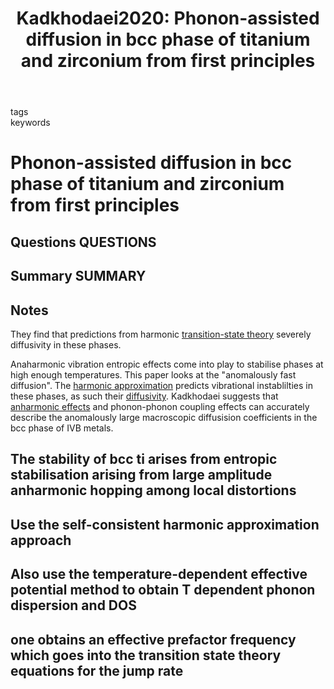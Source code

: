 #+TITLE: Kadkhodaei2020: Phonon-assisted diffusion in bcc phase of titanium and zirconium from first principles
#+ROAM_KEY: cite:Kadkhodaei2020
- tags ::
- keywords ::

* Phonon-assisted diffusion in bcc phase of titanium and zirconium from first principles
  :PROPERTIES:
  :Custom_ID: Kadkhodaei2020
  :URL: https://link.aps.org/doi/10.1103/PhysRevMaterials.4.043802
  :AUTHOR: Kadkhodaei, S., & Davariashtiyani, A.
  :NOTER_DOCUMENT: ~/Zotero/storage/C6SXUMDL/Kadkhodaei and Davariashtiyani - 2020 - Phonon-assisted diffusion in bcc phase of titanium.pdf
  :NOTER_PAGE:
  :END:
** Questions :QUESTIONS:
** Summary :SUMMARY:
** Notes
   They find that predictions from harmonic [[file:2021-03-04--14-44-41--transition_state_theory.org][transition-state theory]]
   severely diffusivity in these phases.

   Anaharmonic vibration entropic effects come into play to stabilise
   phases at high enough temperatures. This paper looks at the
   "anomalously fast diffusion". The [[file:2021-07-01--13-42-08--harmonic_approximation.org][harmonic approximation]] predicts
   vibrational instablilties in these phases, as such their
   [[file:2021-07-23--11-36-12--diffusivity.org][diffusivity]]. Kadkhodaei suggests that [[file:2021-07-23--11-50-38--anharmonic_effects.org][anharmonic effects]] and
   phonon-phonon coupling effects can accurately describe the
   anomalously large macroscopic diffusision coefficients in the bcc
   phase of IVB metals.
** The stability of bcc ti arises from entropic stabilisation arising from large amplitude anharmonic hopping among local distortions
   :PROPERTIES:
   :NOTER_PAGE: 3
   :END:
** Use the self-consistent harmonic approximation approach
   :PROPERTIES:
   :NOTER_PAGE: 3
   :END:
** Also use the temperature-dependent effective potential method to obtain T dependent phonon dispersion and DOS
   :PROPERTIES:
   :NOTER_PAGE: 4
   :END:
** one obtains an effective prefactor frequency which goes into the transition state theory equations for the jump rate
   :PROPERTIES:
   :NOTER_PAGE: 4
   :END:

